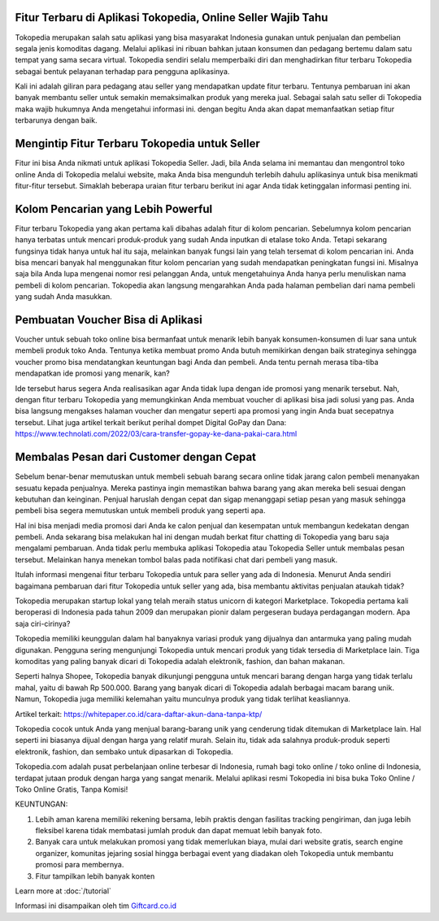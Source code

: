 .. Read the Docs Template documentation master file, created by
   sphinx-quickstart on Tue Aug 26 14:19:49 2014.
   You can adapt this file completely to your liking, but it should at least
   contain the root `toctree` directive.

Fitur Terbaru di Aplikasi Tokopedia, Online Seller Wajib Tahu
==================

Tokopedia merupakan salah satu aplikasi yang bisa masyarakat Indonesia gunakan untuk penjualan dan pembelian segala jenis komoditas dagang. Melalui aplikasi ini ribuan bahkan jutaan konsumen dan pedagang bertemu dalam satu tempat yang sama secara virtual. Tokopedia sendiri selalu memperbaiki diri dan menghadirkan fitur terbaru Tokopedia sebagai bentuk pelayanan terhadap para pengguna aplikasinya. 

Kali ini adalah giliran para pedagang atau seller yang mendapatkan update fitur terbaru. Tentunya pembaruan ini akan banyak membantu seller untuk semakin memaksimalkan produk yang mereka jual. Sebagai salah satu seller di Tokopedia maka wajib hukumnya Anda mengetahui informasi ini. dengan begitu Anda akan dapat memanfaatkan setiap fitur terbarunya dengan baik. 

Mengintip Fitur Terbaru Tokopedia untuk Seller
===================

Fitur ini bisa Anda nikmati untuk aplikasi Tokopedia Seller. Jadi, bila Anda selama ini memantau dan mengontrol toko online Anda di Tokopedia melalui website, maka Anda bisa mengunduh terlebih dahulu aplikasinya untuk bisa menikmati fitur-fitur tersebut. Simaklah beberapa uraian fitur terbaru berikut ini agar Anda tidak ketinggalan informasi penting ini.

Kolom Pencarian yang Lebih Powerful 
===================

Fitur terbaru Tokopedia yang akan pertama kali dibahas adalah fitur di kolom pencarian. Sebelumnya kolom pencarian hanya terbatas untuk mencari produk-produk yang sudah Anda inputkan di etalase toko Anda. Tetapi sekarang fungsinya tidak hanya untuk hal itu saja, melainkan banyak fungsi lain yang telah tersemat di kolom pencarian ini. 
Anda bisa mencari banyak hal menggunakan fitur kolom pencarian yang sudah mendapatkan peningkatan fungsi ini. Misalnya saja bila Anda lupa mengenai nomor resi pelanggan Anda, untuk mengetahuinya Anda hanya perlu menuliskan nama pembeli di kolom pencarian. Tokopedia akan langsung mengarahkan Anda pada halaman pembelian dari nama pembeli yang sudah Anda masukkan. 

Pembuatan Voucher Bisa di Aplikasi
===================

Voucher untuk sebuah toko online bisa bermanfaat untuk menarik lebih banyak konsumen-konsumen di luar sana untuk membeli produk toko Anda. Tentunya ketika membuat promo Anda butuh memikirkan dengan baik strateginya sehingga voucher promo bisa mendatangkan keuntungan bagi Anda dan pembeli. Anda tentu pernah merasa tiba-tiba mendapatkan ide promosi yang menarik, kan?

Ide tersebut harus segera Anda realisasikan agar Anda tidak lupa dengan ide promosi yang menarik tersebut. Nah, dengan fitur terbaru Tokopedia yang memungkinkan Anda membuat voucher di aplikasi bisa jadi solusi yang pas. Anda bisa langsung mengakses halaman voucher dan mengatur seperti apa promosi yang ingin Anda buat secepatnya tersebut. Lihat juga artikel terkait berikut perihal dompet Digital GoPay dan Dana: https://www.technolati.com/2022/03/cara-transfer-gopay-ke-dana-pakai-cara.html 

Membalas Pesan dari Customer dengan Cepat 
===================


Sebelum benar-benar memutuskan untuk membeli sebuah barang secara online tidak jarang calon pembeli menanyakan sesuatu kepada penjualnya. Mereka pastinya ingin memastikan bahwa barang yang akan mereka beli sesuai dengan kebutuhan dan keinginan. Penjual haruslah dengan cepat dan sigap menanggapi setiap pesan yang masuk sehingga pembeli bisa segera memutuskan untuk membeli produk yang seperti apa. 

Hal ini bisa menjadi media promosi dari Anda ke calon penjual dan kesempatan untuk membangun kedekatan dengan pembeli. Anda sekarang bisa melakukan hal ini dengan mudah berkat fitur chatting di Tokopedia yang baru saja mengalami pembaruan. Anda tidak perlu membuka aplikasi Tokopedia atau Tokopedia Seller untuk membalas pesan tersebut. Melainkan hanya menekan tombol balas pada notifikasi chat dari pembeli yang masuk.

Itulah informasi mengenai fitur terbaru Tokopedia untuk para seller yang ada di Indonesia. Menurut Anda sendiri bagaimana pembaruan dari fitur Tokopedia untuk seller yang ada, bisa membantu aktivitas penjualan ataukah tidak?

Tokopedia merupakan startup lokal yang telah meraih status unicorn di kategori Marketplace. Tokopedia pertama kali beroperasi di Indonesia pada tahun 2009 dan merupakan pionir dalam pergeseran budaya perdagangan modern. Apa saja ciri-cirinya?

Tokopedia memiliki keunggulan dalam hal banyaknya variasi produk yang dijualnya dan antarmuka yang paling mudah digunakan. Pengguna sering mengunjungi Tokopedia untuk mencari produk yang tidak tersedia di Marketplace lain. Tiga komoditas yang paling banyak dicari di Tokopedia adalah elektronik, fashion, dan bahan makanan.

Seperti halnya Shopee, Tokopedia banyak dikunjungi pengguna untuk mencari barang dengan harga yang tidak terlalu mahal, yaitu di bawah Rp 500.000. Barang yang banyak dicari di Tokopedia adalah berbagai macam barang unik. Namun, Tokopedia juga memiliki kelemahan yaitu munculnya produk yang tidak terlihat keasliannya.

Artikel terkait: https://whitepaper.co.id/cara-daftar-akun-dana-tanpa-ktp/

Tokopedia cocok untuk Anda yang menjual barang-barang unik yang cenderung tidak ditemukan di Marketplace lain. Hal seperti ini biasanya dijual dengan harga yang relatif murah. Selain itu, tidak ada salahnya produk-produk seperti elektronik, fashion, dan sembako untuk dipasarkan di Tokopedia.

Tokopedia.com adalah pusat perbelanjaan online terbesar di Indonesia, rumah bagi toko online / toko online di Indonesia, terdapat jutaan produk dengan harga yang sangat menarik. Melalui aplikasi resmi Tokopedia ini bisa buka Toko Online / Toko Online Gratis, Tanpa Komisi!

KEUNTUNGAN:

1. Lebih aman karena memiliki rekening bersama, lebih praktis dengan fasilitas tracking pengiriman, dan juga lebih fleksibel karena tidak membatasi jumlah produk dan dapat memuat lebih banyak foto.
2. Banyak cara untuk melakukan promosi yang tidak memerlukan biaya, mulai dari website gratis, search engine organizer, komunitas jejaring sosial hingga berbagai event yang diadakan oleh Tokopedia untuk membantu promosi para membernya.
3. Fitur tampilkan lebih banyak konten

Learn more at :doc:`/tutorial`

Informasi ini disampaikan oleh tim `Giftcard.co.id <https://www.giftcard.co.id/>`_

